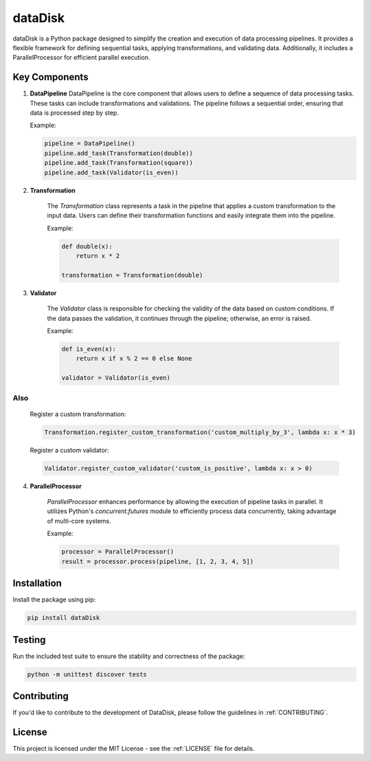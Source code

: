 dataDisk
========

dataDisk is a Python package designed to simplify the creation and execution of data processing pipelines. It provides a flexible framework for defining sequential tasks, applying transformations, and validating data. Additionally, it includes a ParallelProcessor for efficient parallel execution.

Key Components
--------------

1. **DataPipeline**
   DataPipeline is the core component that allows users to define a sequence of data processing tasks. These tasks can include transformations and validations. The pipeline follows a sequential order, ensuring that data is processed step by step.

   Example:

   .. code-block:: python

      pipeline = DataPipeline()
      pipeline.add_task(Transformation(double))
      pipeline.add_task(Transformation(square))
      pipeline.add_task(Validator(is_even))

2. **Transformation**

    The `Transformation` class represents a task in the pipeline that applies a custom transformation to the input data. Users can define their transformation functions and easily integrate them into the pipeline.

    Example:
    
    .. code-block:: python

      def double(x):
          return x * 2
      
      transformation = Transformation(double)

3. **Validator**

    The `Validator` class is responsible for checking the validity of the data based on custom conditions. If the data passes the validation, it continues through the pipeline; otherwise, an error is raised.

    Example:

    .. code-block:: python

      def is_even(x):
          return x if x % 2 == 0 else None
      
      validator = Validator(is_even)

Also
~~~~

  Register a custom transformation:

  .. code-block:: python

      Transformation.register_custom_transformation('custom_multiply_by_3', lambda x: x * 3)

  Register a custom validator:

  .. code-block:: python

      Validator.register_custom_validator('custom_is_positive', lambda x: x > 0)

4. **ParallelProcessor**

    `ParallelProcessor` enhances performance by allowing the execution of pipeline tasks in parallel. It utilizes Python's `concurrent.futures` module to efficiently process data concurrently, taking advantage of multi-core systems.

    Example:
    
    .. code-block:: python

      processor = ParallelProcessor()
      result = processor.process(pipeline, [1, 2, 3, 4, 5])

Installation
------------

Install the package using pip:

.. code-block:: bash

    pip install dataDisk

Testing
-------

Run the included test suite to ensure the stability and correctness of the package:

.. code-block:: bash

    python -m unittest discover tests

Contributing
------------

If you'd like to contribute to the development of DataDisk, please follow the guidelines in :ref:`CONTRIBUTING`.

License
-------

This project is licensed under the MIT License - see the :ref:`LICENSE` file for details.

